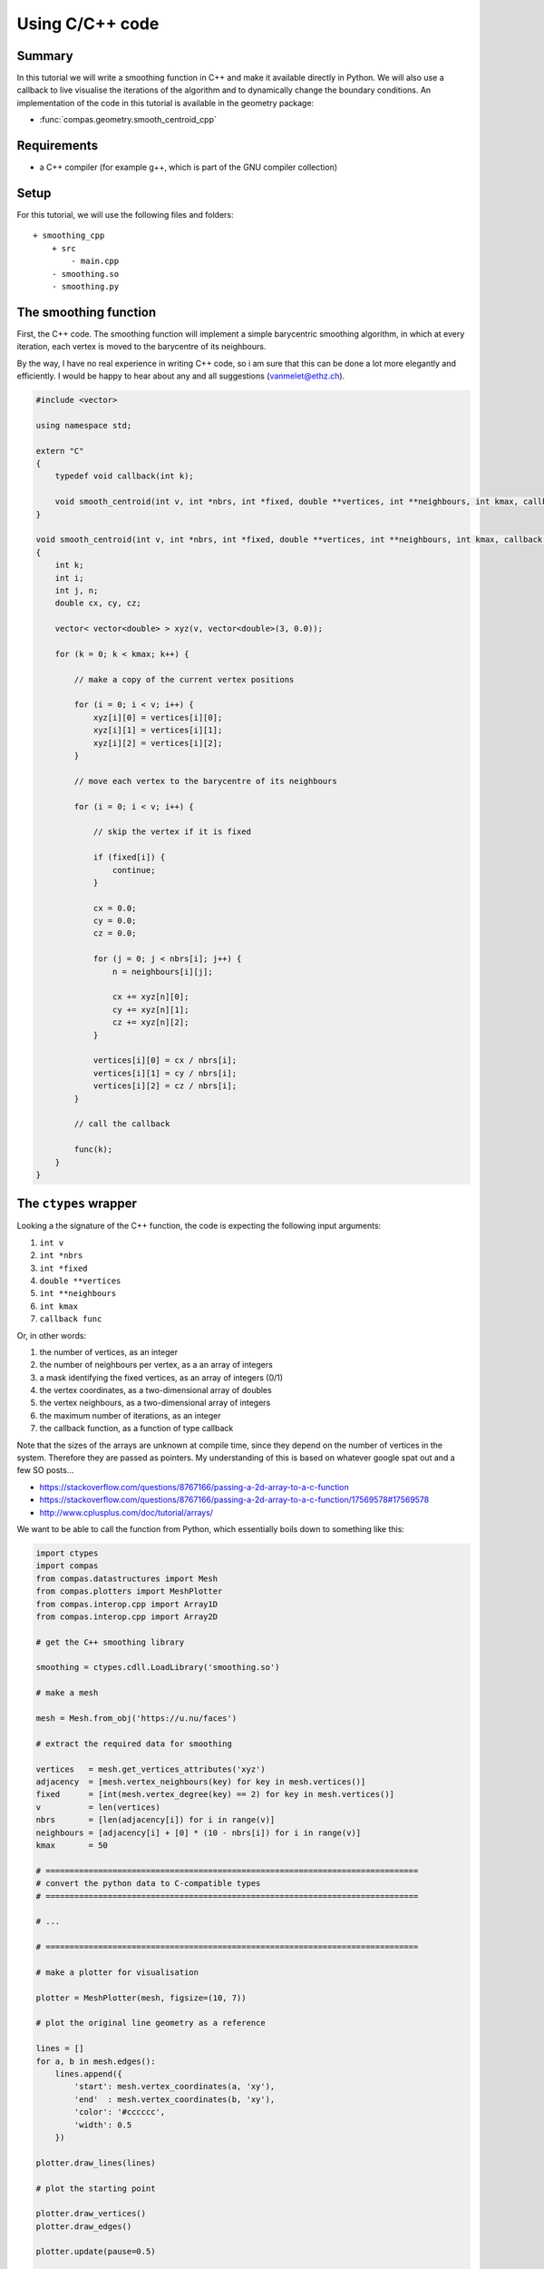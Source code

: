 ********************************************************************************
Using C/C++ code
********************************************************************************

.. split up
.. A Simple Function
.. Parameters
.. Callbacks
.. Using Eigen
.. Using libigl
.. Example: Smoothing
.. Example: Force Density Method
.. Example: Laplacian editing

Summary
=======

In this tutorial we will write a smoothing function in C++ and make it available
directly in Python. We will also use a callback to live visualise the iterations
of the algorithm and to dynamically change the boundary conditions. An
implementation of the code in this tutorial is available in the geometry package:

* :func:`compas.geometry.smooth_centroid_cpp`


Requirements
============

* a C++ compiler (for example g++, which is part of the GNU compiler collection)

Setup
=====

For this tutorial, we will use the following files and folders::

    + smoothing_cpp
        + src
            - main.cpp
        - smoothing.so
        - smoothing.py


The smoothing function
======================

First, the C++ code. The smoothing function will implement a simple barycentric
smoothing algorithm, in which at every iteration, each vertex is moved to the
barycentre of its neighbours.

By the way, I have no real experience in writing C++ code, so i am sure that this
can be done a lot more elegantly and efficiently.
I would be happy to hear about any and all suggestions (vanmelet@ethz.ch).

.. code-block:: cpp

    #include <vector>

    using namespace std;

    extern "C"
    {
        typedef void callback(int k);

        void smooth_centroid(int v, int *nbrs, int *fixed, double **vertices, int **neighbours, int kmax, callback func);
    }

    void smooth_centroid(int v, int *nbrs, int *fixed, double **vertices, int **neighbours, int kmax, callback func)
    {
        int k;
        int i;
        int j, n;
        double cx, cy, cz;

        vector< vector<double> > xyz(v, vector<double>(3, 0.0));

        for (k = 0; k < kmax; k++) {

            // make a copy of the current vertex positions

            for (i = 0; i < v; i++) {
                xyz[i][0] = vertices[i][0];
                xyz[i][1] = vertices[i][1];
                xyz[i][2] = vertices[i][2];
            }

            // move each vertex to the barycentre of its neighbours

            for (i = 0; i < v; i++) {

                // skip the vertex if it is fixed

                if (fixed[i]) {
                    continue;
                }

                cx = 0.0;
                cy = 0.0;
                cz = 0.0;

                for (j = 0; j < nbrs[i]; j++) {
                    n = neighbours[i][j];

                    cx += xyz[n][0];
                    cy += xyz[n][1];
                    cz += xyz[n][2];
                }

                vertices[i][0] = cx / nbrs[i];
                vertices[i][1] = cy / nbrs[i];
                vertices[i][2] = cz / nbrs[i];
            }

            // call the callback

            func(k);
        }
    }


The ``ctypes`` wrapper
======================

Looking a the signature of the C++ function, the code is expecting the following
input arguments:

1. ``int v``
2. ``int *nbrs``
3. ``int *fixed``
4. ``double **vertices``
5. ``int **neighbours``
6. ``int kmax``
7. ``callback func``

Or, in other words:

1. the number of vertices, as an integer
2. the number of neighbours per vertex, as a an array of integers
3. a mask identifying the fixed vertices, as an array of integers (0/1)
4. the vertex coordinates, as a two-dimensional array of doubles
5. the vertex neighbours, as a two-dimensional array of integers
6. the maximum number of iterations, as an integer
7. the callback function, as a function of type callback

Note that the sizes of the arrays are unknown at compile time, since they depend
on the number of vertices in the system. Therefore they are passed as pointers.
My understanding of this is based on whatever google spat out and a few SO posts...

* https://stackoverflow.com/questions/8767166/passing-a-2d-array-to-a-c-function
* https://stackoverflow.com/questions/8767166/passing-a-2d-array-to-a-c-function/17569578#17569578
* http://www.cplusplus.com/doc/tutorial/arrays/

We want to be able to call the function from Python, which essentially boils down
to something like this:

.. code-block:: python

    import ctypes
    import compas
    from compas.datastructures import Mesh
    from compas.plotters import MeshPlotter
    from compas.interop.cpp import Array1D
    from compas.interop.cpp import Array2D

    # get the C++ smoothing library

    smoothing = ctypes.cdll.LoadLibrary('smoothing.so')

    # make a mesh

    mesh = Mesh.from_obj('https://u.nu/faces')

    # extract the required data for smoothing

    vertices   = mesh.get_vertices_attributes('xyz')
    adjacency  = [mesh.vertex_neighbours(key) for key in mesh.vertices()]
    fixed      = [int(mesh.vertex_degree(key) == 2) for key in mesh.vertices()]
    v          = len(vertices)
    nbrs       = [len(adjacency[i]) for i in range(v)]
    neighbours = [adjacency[i] + [0] * (10 - nbrs[i]) for i in range(v)]
    kmax       = 50

    # ==============================================================================
    # convert the python data to C-compatible types
    # ==============================================================================

    # ...

    # ==============================================================================

    # make a plotter for visualisation

    plotter = MeshPlotter(mesh, figsize=(10, 7))

    # plot the original line geometry as a reference

    lines = []
    for a, b in mesh.edges():
        lines.append({
            'start': mesh.vertex_coordinates(a, 'xy'),
            'end'  : mesh.vertex_coordinates(b, 'xy'),
            'color': '#cccccc',
            'width': 0.5
        })

    plotter.draw_lines(lines)

    # plot the starting point

    plotter.draw_vertices()
    plotter.draw_edges()

    plotter.update(pause=0.5)

    # ==============================================================================
    # define the callback function
    # ==============================================================================

    def callback(k):
        print(k)

        # update the plot
        # and change the boundary conditions

        # ...

    # ==============================================================================

    # ==============================================================================
    # set the argument types for the smoothing function
    # and call it with C-compatible data
    # ==============================================================================

    smoothing.smooth_centroid.argtypes = [...]

    smoothing.smooth_centroid(...)

    # ==============================================================================


C-compatible types and data
---------------------------

Some of these conversion are quite trivial. For example, converting an integer is simply:

.. code-block:: python

    c_v = ctypes.c_int(v)


Also the 1D arrays are not too complicated. For example:

.. code-block:: python

    c_fixed_type = ctypes.c_int * v
    c_fixed_data = c_fixed_type(*fixed)


The 2D arrays are already a bit trickier. For example:

.. code-block:: python

    c_vertex_type = ctypes.c_double * 3
    c_vertices_type = ctypes.POINTER(ctypes.c_double) * v
    c_vertices_data = c_vertices_type(*[c_vertex_type(x, y, z) for x, y, z in vertices])


Converting the callback is also quite straightforward:

.. code-block:: python

    c_callback_type = ctypes.CFUNCTYPE(None, c_int)
    c_callback = c_callback_type(callback)


To simplify the construction of C-compatible types, and C-compatible data,
there are a few helper classes in :mod:`compas.interop`:

* :class:`compas.interop.core.cpp.xdarray.Array1D`
* :class:`compas.interop.core.cpp.xdarray.Array2D`
* :class:`compas.interop.core.cpp.xdarray.Array3D`

With these helpers, the code for the conversion becomes:

.. code-block:: python

    # ==============================================================================
    # convert the python data to C-compatible types
    # ==============================================================================

    c_nbrs       = Array1D(nbrs, 'int')
    c_fixed      = Array1D(fixed, 'int')
    c_vertices   = Array2D(vertices, 'double')
    c_neighbours = Array2D(neighbours, 'int')
    c_callback   = ctypes.CFUNCTYPE(None, ctypes.c_int)

    # ==============================================================================


Then we let the smoothing function what it can expect in terms of types by setting
the argument types of the callable:

.. code-block:: python

    # ==============================================================================
    # set the argument types for the smoothing function
    # and call it with C-compatible data
    # ==============================================================================

    smoothing.smooth_centroid.argtypes = [
        c_int,
        c_nbrs.ctype,
        c_fixed.ctype,
        c_vertices.ctype,
        c_neighbours.ctype,
        c_int,
        c_callback
    ]

    smoothing.smooth_centroid(
        c_int(v),
        c_nbrs.cdata,
        c_fixed.cdata,
        c_vertices.cdata,
        c_neighbours.cdata,
        c_int(kmax),
        c_callback(wrapper)
    )

    # ==============================================================================


The last step is to define the functionality of the callback.
The goal is to visualise the changing geometry
and to change the location of the fixed points
during the smoothing process; in C++, but from Python.

.. code-block:: python

    # ==============================================================================
    # define the callback function
    # ==============================================================================

    def callback(k):
        print(k)

        xyz = c_vertices.cdata

        # change the boundary conditions

        if k < kmax - 1:
            xyz[18][0] = 0.1 * (k + 1)

        # update the plot

        plotter.update_vertices()
        plotter.update_edges()
        plotter.update(pause=0.001)

        for key, attr in mesh.vertices(True):
            attr['x'] = xyz[key][0]
            attr['y'] = xyz[key][1]
            attr['z'] = xyz[key][2]

    # ==============================================================================


The result
==========

Putting it all together, we get the following script. Simply copy-paste it and run...

.. code-block:: python

    import ctypes
    from ctypes import *
    import compas
    from compas.datastructures import Mesh
    from compas.plotters import MeshPlotter
    from compas.interop.cpp import Array1D
    from compas.interop.cpp import Array2D


    # get the C++ smoothing library

    smoothing = ctypes.cdll.LoadLibrary('smoothing.so')


    # make a mesh

    mesh = Mesh.from_obj('https://u.nu/faces')


    # extract the required data for smoothing

    vertices   = mesh.get_vertices_attributes('xyz')
    adjacency  = [mesh.vertex_neighbours(key) for key in mesh.vertices()]
    fixed      = [int(mesh.vertex_degree(key) == 2) for key in mesh.vertices()]
    v          = len(vertices)
    nbrs       = [len(adjacency[i]) for i in range(v)]
    neighbours = [adjacency[i] + [0] * (10 - nbrs[i]) for i in range(v)]
    kmax       = 50


    # convert the python data to C-compatible types

    c_nbrs       = Array1D(nbrs, 'int')
    c_fixed      = Array1D(fixed, 'int')
    c_vertices   = Array2D(vertices, 'double')
    c_neighbours = Array2D(neighbours, 'int')
    c_callback   = CFUNCTYPE(None, c_int)


    # make a plotter for visualisation

    plotter = MeshPlotter(mesh, figsize=(10, 7))


    # plot the original line geometry as a reference

    lines = []
    for a, b in mesh.edges():
        lines.append({
            'start': mesh.vertex_coordinates(a, 'xy'),
            'end'  : mesh.vertex_coordinates(b, 'xy'),
            'color': '#cccccc',
            'width': 0.5
        })

    plotter.draw_lines(lines)


    # plot the starting point

    plotter.draw_vertices(facecolor={key: '#000000' for key in mesh.vertices() if mesh.vertex_degree(key) == 2})
    plotter.draw_edges()

    plotter.update(pause=0.5)


    # define the callback function

    def callback(k):
        print(k)

        xyz = c_vertices.cdata

        # change the boundary conditions

        if k < kmax - 1:
            xyz[18][0] = 0.1 * (k + 1)

        # update the plot

        plotter.update_vertices()
        plotter.update_edges()
        plotter.update(pause=0.001)

        for key, attr in mesh.vertices(True):
            attr['x'] = xyz[key][0]
            attr['y'] = xyz[key][1]
            attr['z'] = xyz[key][2]


    # set the argument types for the smoothing function
    # and call it with C-compatible data

    smoothing.smooth_centroid.argtypes = [
        c_int,
        c_nbrs.ctype,
        c_fixed.ctype,
        c_vertices.ctype,
        c_neighbours.ctype,
        c_int,
        c_callback
    ]

    smoothing.smooth_centroid(
        c_int(v),
        c_nbrs.cdata,
        c_fixed.cdata,
        c_vertices.cdata,
        c_neighbours.cdata,
        c_int(kmax),
        c_callback(callback)
    )


    # keep the plotting window alive

    plotter.show()
